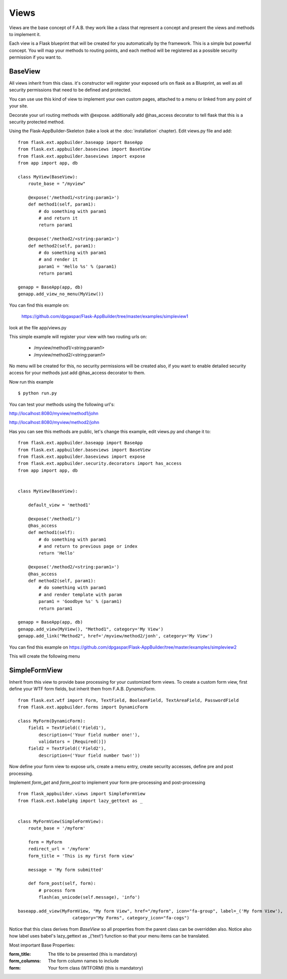 Views
=====

Views are the base concept of F.A.B.
they work like a class that represent a concept and present the views and methods to implement it.

Each view is a Flask blueprint that will be created for you automatically by the framework.
This is a simple but powerful concept.
You will map your methods to routing points, and each method will be registered as a possible security permission if you want to.

BaseView
--------

All views inherit from this class. it's constructor will register your exposed urls on flask as a Blueprint, as well as all security permissions that need to be defined and protected.

You can use use this kind of view to implement your own custom pages, attached to a menu or linked from any point of your site.

Decorate your url routing methods with @expose. additionally add @has_access decorator to tell flask that this is a security protected method.

Using the Flask-AppBuilder-Skeleton (take a look at the :doc:`installation` chapter). Edit views.py file and add::

    from flask.ext.appbuilder.baseapp import BaseApp
    from flask.ext.appbuilder.baseviews import BaseView
    from flask.ext.appbuilder.baseviews import expose
    from app import app, db

    class MyView(BaseView):
        route_base = "/myview"

        @expose('/method1/<string:param1>')
        def method1(self, param1):
            # do something with param1
            # and return it
            return param1

        @expose('/method2/<string:param1>')
        def method2(self, param1):
            # do something with param1
            # and render it
            param1 = 'Hello %s' % (param1)
            return param1

    genapp = BaseApp(app, db)
    genapp.add_view_no_menu(MyView())
    

You can find this example on:

 https://github.com/dpgaspar/Flask-AppBuilder/tree/master/examples/simpleview1

look at the file app/views.py

This simple example will register your view with two routing urls on:

    - /myview/method1/<string:param1>
    - /myview/method2/<string:param1>
    
No menu will be created for this, no security permissions will be created also, if you want to enable detailed security access for your methods just add @has_access decorator to them.

Now run this example
::

    $ python run.py

You can test your methods using the following url's:

http://localhost:8080/myview/method1/john

http://localhost:8080/myview/method2/john

Has you can see this methods are public, let's change this example, edit views.py and change it to::

    from flask.ext.appbuilder.baseapp import BaseApp
    from flask.ext.appbuilder.baseviews import BaseView
    from flask.ext.appbuilder.baseviews import expose
    from flask.ext.appbuilder.security.decorators import has_access
    from app import app, db


    class MyView(BaseView):

        default_view = 'method1'

        @expose('/method1/')
        @has_access
        def method1(self):
            # do something with param1
            # and return to previous page or index
            return 'Hello'

        @expose('/method2/<string:param1>')
        @has_access
        def method2(self, param1):
            # do something with param1
            # and render template with param
            param1 = 'Goodbye %s' % (param1)
            return param1

    genapp = BaseApp(app, db)
    genapp.add_view(MyView(), "Method1", category='My View')
    genapp.add_link("Method2", href='/myview/method2/jonh', category='My View')


You can find this example on https://github.com/dpgaspar/Flask-AppBuilder/tree/master/examples/simpleview2

This will create the following menu

.. image:: ./images/simpleview2.png
    :width: 100%


SimpleFormView
--------------

Inherit from this view to provide base processing for your customized form views. To create a custom form view, first define your WTF form fields, but inherit them from F.A.B. *DynamicForm*.

::

    from flask.ext.wtf import Form, TextField, BooleanField, TextAreaField, PasswordField
    from flask.ext.appbuilder.forms import DynamicForm

    class MyForm(DynamicForm):
        field1 = TextField(('Field1'),
            description=('Your field number one!'),
            validators = [Required()])
        field2 = TextField(('Field2'),
            description=('Your field number two!'))


Now define your form view to expose urls, create a menu entry, create security accesses, define pre and post processing.

Implement *form_get* and *form_post* to implement your form pre-processing and post-processing

::

    from flask_appbuilder.views import SimpleFormView
    from flask.ext.babelpkg import lazy_gettext as _


    class MyFormView(SimpleFormView):
        route_base = '/myform'

        form = MyForm
        redirect_url = '/myform'
        form_title = 'This is my first form view'

        message = 'My form submitted'

        def form_post(self, form):
            # process form
            flash(as_unicode(self.message), 'info')

    baseapp.add_view(MyFormView, "My form View", href="/myform", icon="fa-group", label=_('My form View'),
                         category="My Forms", category_icon="fa-cogs")


Notice that this class derives from *BaseView* so all properties from the parent class can be overridden also.
Notice also how label uses babel's lazy_gettext as _('text') function so that your menu items can be translated.

Most important Base Properties:

:form_title: The title to be presented (this is mandatory)
:form_columns: The form column names to include
:form: Your form class (WTFORM) (this is mandatory) 
    


